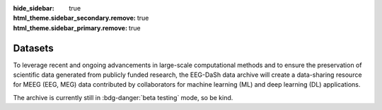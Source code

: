 :hide_sidebar: true
:html_theme.sidebar_secondary.remove: true
:html_theme.sidebar_primary.remove: true

.. _data_summary:

.. raw:: html

   <script>document.documentElement.classList.add('dataset-summary-page');</script>

.. rst-class:: dataset-summary-article

Datasets 
=========

To leverage recent and ongoing advancements in large-scale computational methods and to ensure the preservation of scientific data generated from publicly funded research, the EEG-DaSh data archive will create a data-sharing resource for MEEG (EEG, MEG) data contributed by collaborators for machine learning (ML) and deep learning (DL) applications.

The archive is currently still in :bdg-danger:`beta testing` mode, so be kind. 

.. tab-set::

   .. tab-item:: Landscape

      .. include:: dataset_summary/bubble.rst

   .. tab-item:: Participant KDE

      .. include:: dataset_summary/kde.rst

   .. tab-item:: Dataset Table

      .. include:: dataset_summary/table.rst
